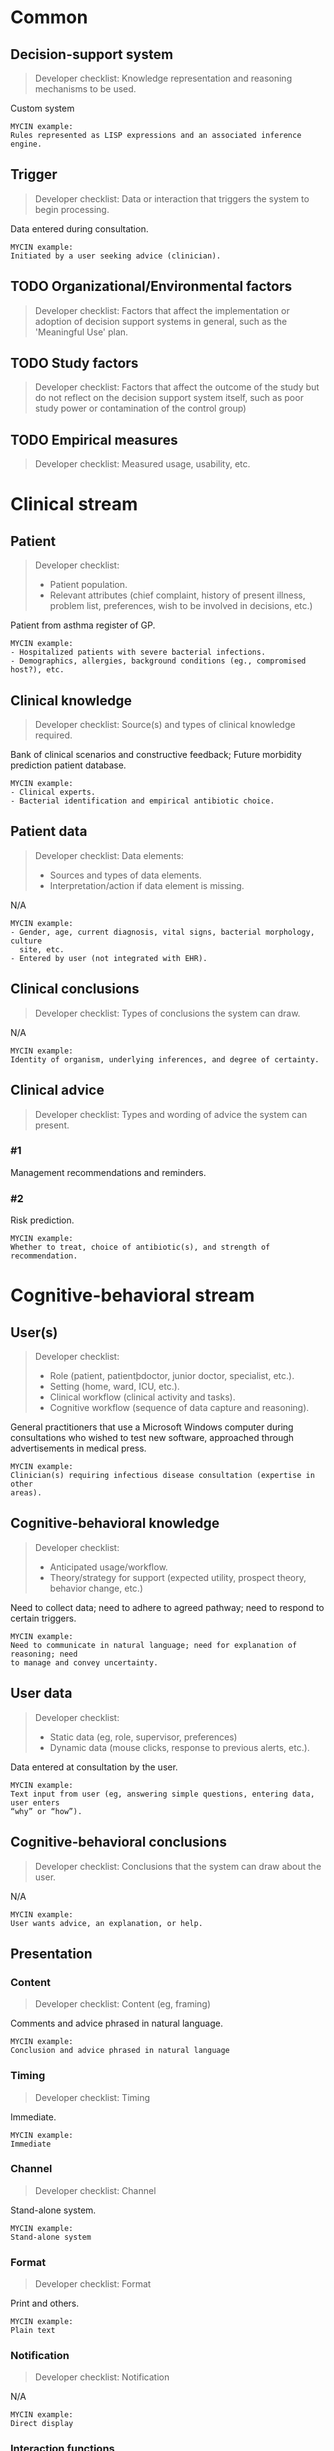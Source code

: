 * Common
** Decision-support system
SCHEDULED: <2016-04-18 Mon 16:32>
:PROPERTIES:
:PAGE: 3
:COORDINATES: 395, 343
:END:

#+BEGIN_QUOTE
Developer checklist:
Knowledge representation and reasoning mechanisms to be used.
#+END_QUOTE

Custom system

#+BEGIN_EXAMPLE
MYCIN example:
Rules represented as LISP expressions and an associated inference engine.
#+END_EXAMPLE

** Trigger
SCHEDULED: <2016-04-19 Tue 14:02>
:PROPERTIES:
:PAGE: 3
:COORDINATES: 16, 207
:END:

#+BEGIN_QUOTE
Developer checklist:
Data or interaction that triggers the system to begin processing.
#+END_QUOTE

Data entered during consultation.

#+BEGIN_EXAMPLE
MYCIN example:
Initiated by a user seeking advice (clinician).
#+END_EXAMPLE

** TODO Organizational/Environmental factors

#+BEGIN_QUOTE
Developer checklist:
Factors that affect the implementation or adoption of decision support systems
in general, such as the 'Meaningful Use' plan.
#+END_QUOTE

** TODO Study factors

#+BEGIN_QUOTE
Developer checklist:
Factors that affect the outcome of the study but do not reflect on the decision
support system itself, such as poor study power or contamination of the control
group)
#+END_QUOTE

** TODO Empirical measures

#+BEGIN_QUOTE
Developer checklist:
Measured usage, usability, etc.
#+END_QUOTE

* Clinical stream
** Patient
SCHEDULED: <2016-04-18 Mon 16:32>
:PROPERTIES:
:PAGE: 4
:COORDINATES: 362, 427
:END:

#+BEGIN_QUOTE
Developer checklist:
- Patient population.
- Relevant attributes (chief complaint, history of present illness, problem
  list, preferences, wish to be involved in decisions, etc.)
#+END_QUOTE

Patient from asthma register of GP.

#+BEGIN_EXAMPLE
MYCIN example:
- Hospitalized patients with severe bacterial infections.
- Demographics, allergies, background conditions (eg., compromised host?), etc.
#+END_EXAMPLE

** Clinical knowledge
SCHEDULED: <2016-04-18 Mon 16:32>
:PROPERTIES:
:PAGE: 3
:COORDINATES: 395, 147
:END:

#+BEGIN_QUOTE
Developer checklist:
Source(s) and types of clinical knowledge required.
#+END_QUOTE

Bank of clinical scenarios and constructive feedback; Future morbidity
prediction patient database.

#+BEGIN_EXAMPLE
MYCIN example:
- Clinical experts.
- Bacterial identification and empirical antibiotic choice.
#+END_EXAMPLE

** Patient data
SCHEDULED: <2016-04-19 Tue 14:01>
:PROPERTIES:
:PAGE: 3
:COORDINATES: 11, 165
:END:

#+BEGIN_QUOTE
Developer checklist:
Data elements:
- Sources and types of data elements.
- Interpretation/action if data element is missing.
#+END_QUOTE

N/A

#+BEGIN_EXAMPLE
MYCIN example:
- Gender, age, current diagnosis, vital signs, bacterial morphology, culture
  site, etc.
- Entered by user (not integrated with EHR).
#+END_EXAMPLE

** Clinical conclusions
SCHEDULED: <2016-04-19 Tue 14:01>
:PROPERTIES:
:PAGE: 3
:COORDINATES: 15, 117
:END:

#+BEGIN_QUOTE
Developer checklist:
Types of conclusions the system can draw.
#+END_QUOTE

N/A

#+BEGIN_EXAMPLE
MYCIN example:
Identity of organism, underlying inferences, and degree of certainty.
#+END_EXAMPLE

** Clinical advice

#+BEGIN_QUOTE
Developer checklist:
Types and wording of advice the system can present.
#+END_QUOTE

*** #1
SCHEDULED: <2016-04-18 Mon 16:32>
:PROPERTIES:
:PAGE: 7
:COORDINATES: 395, 618
:END:

Management recommendations and reminders.

*** #2
SCHEDULED: <2016-04-18 Mon 16:32>
:PROPERTIES:
:PAGE: 7
:COORDINATES: 395, 571
:END:

Risk prediction.

#+BEGIN_EXAMPLE
MYCIN example:
Whether to treat, choice of antibiotic(s), and strength of recommendation.
#+END_EXAMPLE

* Cognitive-behavioral stream
** User(s)
SCHEDULED: <2016-04-18 Mon 16:32>
:PROPERTIES:
:PAGE: 4
:COORDINATES: 395, 546
:END:

#+BEGIN_QUOTE
Developer checklist:
- Role (patient, patientþdoctor, junior doctor, specialist, etc.).
- Setting (home, ward, ICU, etc.).
- Clinical workflow (clinical activity and tasks).
- Cognitive workflow (sequence of data capture and reasoning).
#+END_QUOTE

General practitioners that use a Microsoft Windows computer during consultations
who wished to test new software, approached through advertisements in medical
press.

#+BEGIN_EXAMPLE
MYCIN example:
Clinician(s) requiring infectious disease consultation (expertise in other
areas).
#+END_EXAMPLE

** Cognitive-behavioral knowledge
SCHEDULED: <2016-04-18 Mon 16:32>
:PROPERTIES:
:PAGE: 3
:COORDINATES: 395, 439
:END:

#+BEGIN_QUOTE
Developer checklist:
- Anticipated usage/workflow.
- Theory/strategy for support (expected utility, prospect theory, behavior
  change, etc.)
#+END_QUOTE

Need to collect data; need to adhere to agreed pathway; need to respond to
certain triggers.

#+BEGIN_EXAMPLE
MYCIN example:
Need to communicate in natural language; need for explanation of reasoning; need
to manage and convey uncertainty.
#+END_EXAMPLE

** User data
SCHEDULED: <2016-04-18 Mon 16:32>
:PROPERTIES:
:PAGE: 3
:COORDINATES: 395, 224
:END:

#+BEGIN_QUOTE
Developer checklist:
- Static data (eg, role, supervisor, preferences)
- Dynamic data (mouse clicks, response to previous alerts, etc.).
#+END_QUOTE

Data entered at consultation by the user.

#+BEGIN_EXAMPLE
MYCIN example:
Text input from user (eg, answering simple questions, entering data, user enters
“why” or “how”).
#+END_EXAMPLE

** Cognitive-behavioral conclusions
SCHEDULED: <2016-04-19 Tue 14:03>
:PROPERTIES:
:PAGE: 3
:COORDINATES: 14, 83
:END:

#+BEGIN_QUOTE
Developer checklist:
Conclusions that the system can draw about the user.
#+END_QUOTE

N/A

#+BEGIN_EXAMPLE
MYCIN example:
User wants advice, an explanation, or help.
#+END_EXAMPLE

** Presentation
*** Content
SCHEDULED: <2016-04-18 Mon 16:32>
:PROPERTIES:
:PAGE: 3
:COORDINATES: 395, 164
:END:

#+BEGIN_QUOTE
Developer checklist:
Content (eg, framing)
#+END_QUOTE

Comments and advice phrased in natural language.

#+BEGIN_EXAMPLE
MYCIN example:
Conclusion and advice phrased in natural language
#+END_EXAMPLE

*** Timing
SCHEDULED: <2016-04-19 Tue 14:03>
:PROPERTIES:
:PAGE: 3
:COORDINATES: 13, 187
:END:

#+BEGIN_QUOTE
Developer checklist:
Timing
#+END_QUOTE

Immediate.

#+BEGIN_EXAMPLE
MYCIN example:
Immediate
#+END_EXAMPLE

*** Channel
SCHEDULED: <2016-04-18 Mon 16:32>
:PROPERTIES:
:PAGE: 10
:COORDINATES: 395, 415
:END:

#+BEGIN_QUOTE
Developer checklist:
Channel
#+END_QUOTE

Stand-alone system.

#+BEGIN_EXAMPLE
MYCIN example:
Stand-alone system
#+END_EXAMPLE

*** Format
SCHEDULED: <2016-04-18 Mon 16:32>
:PROPERTIES:
:PAGE: 3
:COORDINATES: 398, 73
:END:

#+BEGIN_QUOTE
Developer checklist:
Format
#+END_QUOTE

Print and others.

#+BEGIN_EXAMPLE
MYCIN example:
Plain text
#+END_EXAMPLE

*** Notification
SCHEDULED: <2016-04-19 Tue 14:04>
:PROPERTIES:
:PAGE: 3
:COORDINATES: 397, 55
:END:

#+BEGIN_QUOTE
Developer checklist:
Notification
#+END_QUOTE

N/A

#+BEGIN_EXAMPLE
MYCIN example:
Direct display
#+END_EXAMPLE

*** Interaction functions
SCHEDULED: <2016-04-19 Tue 14:04>
:PROPERTIES:
:PAGE: 3
:COORDINATES: 19, 40
:END:

#+BEGIN_QUOTE
Developer checklist:
Interaction functions
#+END_QUOTE

N/A

#+BEGIN_EXAMPLE
MYCIN example:
User may type “why” or “how” for explanation
#+END_EXAMPLE

